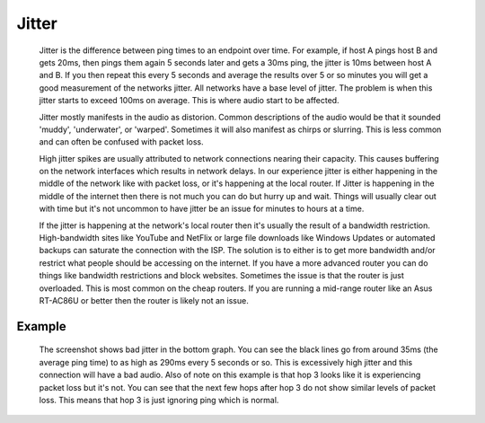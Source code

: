 Jitter
******
    Jitter is the difference between ping times to an endpoint over time. For example, if host A pings host B and gets 20ms, then pings them again 5 seconds later and gets a 30ms ping, the jitter is 10ms between host A and B. If you then repeat this every 5 seconds and average the results over 5 or so minutes you will get a good measurement of the networks jitter. All networks have a base level of jitter. The problem is when this jitter starts to exceed 100ms on average. This is where audio start to be affected.

    Jitter mostly manifests in the audio as distorion. Common descriptions of the audio would be that it sounded 'muddy', 'underwater', or 'warped'. Sometimes it will also manifest as chirps or slurring. This is less common and can often be confused with packet loss.

    High jitter spikes are usually attributed to network connections nearing their capacity. This causes buffering on the network interfaces which results in network delays. In our experience jitter is either happening in the middle of the network like with packet loss, or it's happening at the local router. If Jitter is happening in the middle of the internet then there is not much you can do but hurry up and wait. Things will usually clear out with time but it's not uncommon to have jitter be an issue for minutes to hours at a time.
    
    If the jitter is happening at the network's local router then it's usually the result of a bandwidth restriction. High-bandwidth sites like YouTube and NetFlix or large file downloads like Windows Updates or automated backups can saturate the connection with the ISP. The solution is to either is to get more bandwidth and/or restrict what people should be accessing on the internet. If you have a more advanced router you can do things like bandwidth restrictions and block websites. Sometimes the issue is that the router is just overloaded. This is most common on the cheap routers. If you are running a mid-range router like an Asus RT-AC86U or better then the router is likely not an issue.

Example
=======
    The screenshot shows bad jitter in the bottom graph. You can see the black lines go from around 35ms (the average ping time) to as high as 290ms every 5 seconds or so. This is excessively high jitter and this connection will have a bad audio. Also of note on this example is that hop 3 looks like it is experiencing packet loss but it's not. You can see that the next few hops after hop 3 do not show similar levels of packet loss. This means that hop 3 is just ignoring ping which is normal.

    .. image:: pingplotter-jitter.png
        :align: center
        :alt: PingPlotter screenshot showing bad jitter